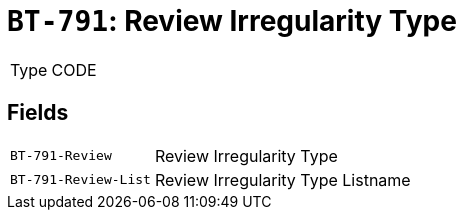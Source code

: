 = `BT-791`: Review Irregularity Type
:navtitle: Business Terms

[horizontal]
Type:: CODE

== Fields
[horizontal]
  `BT-791-Review`:: Review Irregularity Type
  `BT-791-Review-List`:: Review Irregularity Type Listname
